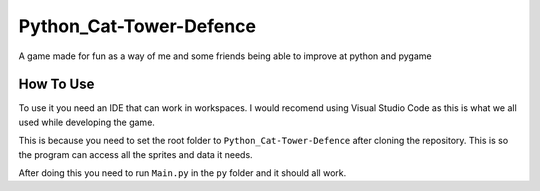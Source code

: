 Python_Cat-Tower-Defence
========================

A game made for fun as a way of me and some friends being able to improve at python and pygame

How To Use
----------
To use it you need an IDE that can work in workspaces. I would recomend using Visual Studio Code as this is what we all used while developing the game.

This is because you need to set the root folder to ``Python_Cat-Tower-Defence`` after cloning the repository. This is so the program can access all the sprites and data it needs.

After doing this you need to run ``Main.py`` in the ``py`` folder and it should all work.
